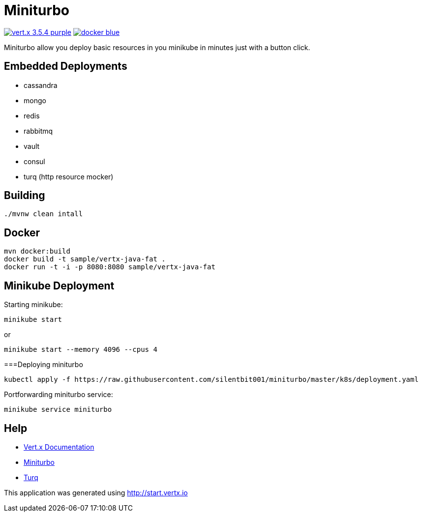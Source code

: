= Miniturbo

image:https://img.shields.io/badge/vert.x-3.5.4-purple.svg[link="https://vertx.io"]
image:https://img.shields.io/badge/docker-blue.svg[link="https://hub.docker.com/r/silentbit001/miniturbo/"]

Miniturbo allow you deploy basic resources in you minikube in minutes just with a button click.

== Embedded Deployments

* cassandra
* mongo
* redis
* rabbitmq
* vault
* consul
* turq (http resource mocker)

== Building

```
./mvnw clean intall
```

== Docker

```
mvn docker:build
docker build -t sample/vertx-java-fat .
docker run -t -i -p 8080:8080 sample/vertx-java-fat
```

== Minikube Deployment

Starting minikube:
```
minikube start
```

or 

```
minikube start --memory 4096 --cpus 4
```

===Deploying miniturbo
```
kubectl apply -f https://raw.githubusercontent.com/silentbit001/miniturbo/master/k8s/deployment.yaml
```

Portforwarding miniturbo service:
```
minikube service miniturbo
```

== Help

* https://vertx.io/docs/[Vert.x Documentation]
* https://hub.docker.com/r/silentbit001/miniturbo/[Miniturbo]
* https://github.com/vfaronov/turq[Turq]



This application was generated using http://start.vertx.io

